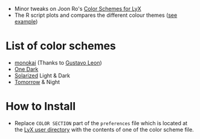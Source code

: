 - Minor tweaks on Joon Ro's [[https://github.com/joonro/LyX-Color-Schemes][Color Schemes for LyX]]
- The R script plots and compares the different colour themes ([[https://github.com/EvanJo/LyX-Color-Schemes/raw/master/light-or-dark.pdf][see example]])
* List of color schemes
- [[http://www.monokai.nl/blog/2006/07/15/textmate-color-theme/][monokai]] (Thanks to [[https://github.com/chemscobra][Gustavo Leon]])
- [[https://github.com/atom/one-dark-syntax][One Dark]]
- [[http://ethanschoonover.com/solarized][Solarized]] Light & Dark
- [[https://github.com/ChrisKempson/Tomorrow-Theme][Tomorrow]] & Night
* How to Install
- Replace =COLOR SECTION= part of the =preferences= file which is located at
  the [[http://wiki.lyx.org/LyX/UserDir][LyX user directory]] with the
  contents of one of the color scheme file.

